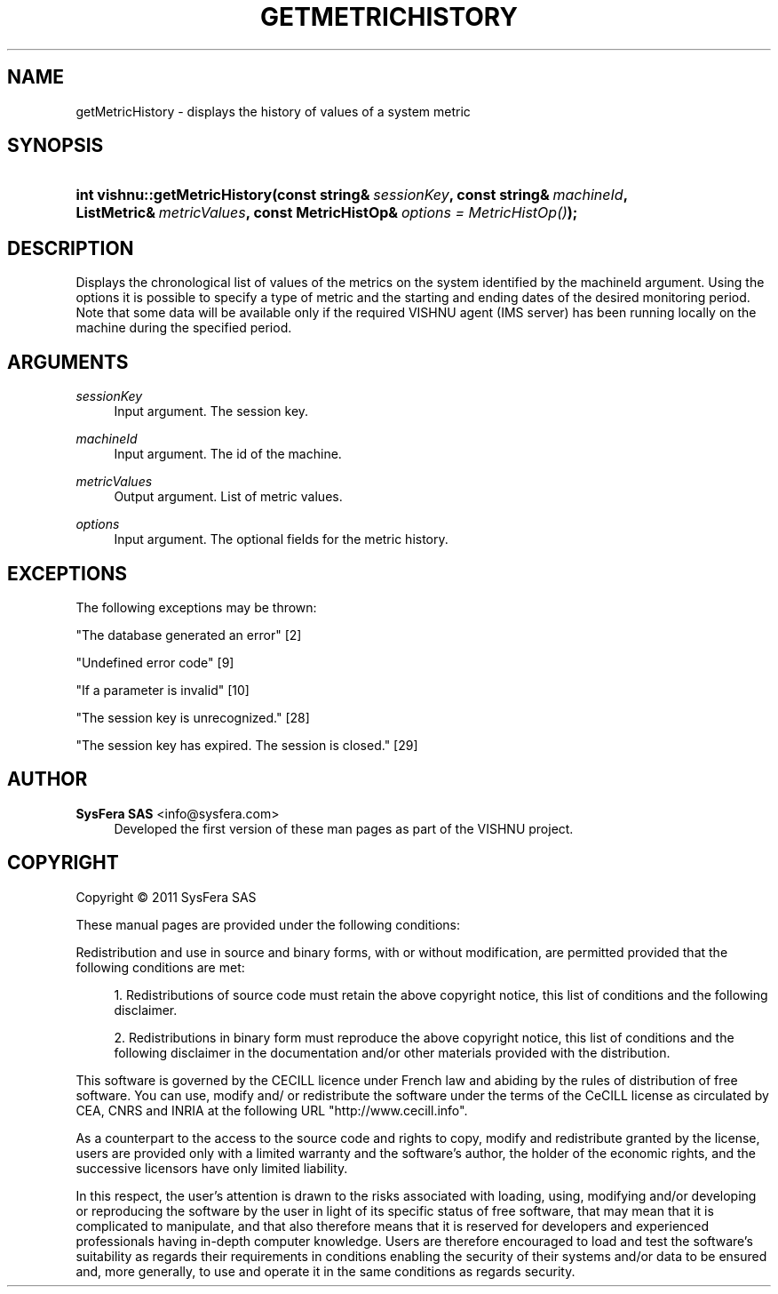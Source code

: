 '\" t
.\"     Title: getMetricHistory
.\"    Author:  SysFera SAS <info@sysfera.com>
.\" Generator: DocBook XSL Stylesheets v1.75.2 <http://docbook.sf.net/>
.\"      Date: December 2011
.\"    Manual: IMS C++ API Reference
.\"    Source: VISHNU 1.2
.\"  Language: English
.\"
.TH "GETMETRICHISTORY" "3" "December 2011" "VISHNU 1.2" "IMS C++ API Reference"
.\" -----------------------------------------------------------------
.\" * Define some portability stuff
.\" -----------------------------------------------------------------
.\" ~~~~~~~~~~~~~~~~~~~~~~~~~~~~~~~~~~~~~~~~~~~~~~~~~~~~~~~~~~~~~~~~~
.\" http://bugs.debian.org/507673
.\" http://lists.gnu.org/archive/html/groff/2009-02/msg00013.html
.\" ~~~~~~~~~~~~~~~~~~~~~~~~~~~~~~~~~~~~~~~~~~~~~~~~~~~~~~~~~~~~~~~~~
.ie \n(.g .ds Aq \(aq
.el       .ds Aq '
.\" -----------------------------------------------------------------
.\" * set default formatting
.\" -----------------------------------------------------------------
.\" disable hyphenation
.nh
.\" disable justification (adjust text to left margin only)
.ad l
.\" -----------------------------------------------------------------
.\" * MAIN CONTENT STARTS HERE *
.\" -----------------------------------------------------------------
.SH "NAME"
getMetricHistory \- displays the history of values of a system metric
.SH "SYNOPSIS"
.HP \w'int\ vishnu::getMetricHistory('u
.BI "int vishnu::getMetricHistory(const\ string&\ " "sessionKey" ", const\ string&\ " "machineId" ", ListMetric&\ " "metricValues" ", const\ MetricHistOp&\ " "options\ =\ MetricHistOp()" ");"
.SH "DESCRIPTION"
.PP
Displays the chronological list of values of the metrics on the system identified by the machineId argument\&. Using the options it is possible to specify a type of metric and the starting and ending dates of the desired monitoring period\&. Note that some data will be available only if the required VISHNU agent (IMS server) has been running locally on the machine during the specified period\&.
.SH "ARGUMENTS"
.PP
\fIsessionKey\fR
.RS 4
Input argument\&. The session key\&.
.RE
.PP
\fImachineId\fR
.RS 4
Input argument\&. The id of the machine\&.
.RE
.PP
\fImetricValues\fR
.RS 4
Output argument\&. List of metric values\&.
.RE
.PP
\fIoptions\fR
.RS 4
Input argument\&. The optional fields for the metric history\&.
.RE
.SH "EXCEPTIONS"
.PP
The following exceptions may be thrown:
.PP
"The database generated an error" [2]
.RS 4
.RE
.PP
"Undefined error code" [9]
.RS 4
.RE
.PP
"If a parameter is invalid" [10]
.RS 4
.RE
.PP
"The session key is unrecognized\&." [28]
.RS 4
.RE
.PP
"The session key has expired\&. The session is closed\&." [29]
.RS 4
.RE
.SH "AUTHOR"
.PP
\fB SysFera SAS\fR <\&info@sysfera.com\&>
.RS 4
Developed the first version of these man pages as part of the VISHNU project.
.RE
.SH "COPYRIGHT"
.br
Copyright \(co 2011 SysFera SAS
.br
.PP
These manual pages are provided under the following conditions:
.PP
Redistribution and use in source and binary forms, with or without modification, are permitted provided that the following conditions are met:
.sp
.RS 4
.ie n \{\
\h'-04' 1.\h'+01'\c
.\}
.el \{\
.sp -1
.IP "  1." 4.2
.\}
Redistributions of source code must retain the above copyright notice, this list of conditions and the following disclaimer.
.RE
.sp
.RS 4
.ie n \{\
\h'-04' 2.\h'+01'\c
.\}
.el \{\
.sp -1
.IP "  2." 4.2
.\}
Redistributions in binary form must reproduce the above copyright notice, this list of conditions and the following disclaimer in the documentation and/or other materials provided with the distribution.
.RE
.PP
This software is governed by the CECILL licence under French law and abiding by the rules of distribution of free software. You can use, modify and/ or redistribute the software under the terms of the CeCILL license as circulated by CEA, CNRS and INRIA at the following URL "http://www.cecill.info".
.PP
As a counterpart to the access to the source code and rights to copy, modify and redistribute granted by the license, users are provided only with a limited warranty and the software's author, the holder of the economic rights, and the successive licensors have only limited liability.
.PP
In this respect, the user's attention is drawn to the risks associated with loading, using, modifying and/or developing or reproducing the software by the user in light of its specific status of free software, that may mean that it is complicated to manipulate, and that also therefore means that it is reserved for developers and experienced professionals having in-depth computer knowledge. Users are therefore encouraged to load and test the software's suitability as regards their requirements in conditions enabling the security of their systems and/or data to be ensured and, more generally, to use and operate it in the same conditions as regards security.
.sp

